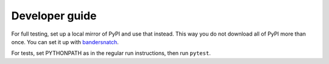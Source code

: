 Developer guide
===============
For full testing, set up a local mirror of PyPI and use that instead. This way
you do not download all of PyPI more than once. You can set it up with
`bandersnatch`_.

For tests, set PYTHONPATH as in the regular run instructions, then run
``pytest``.

.. _bandersnatch: https://pypi.python.org/pypi/bandersnatch
